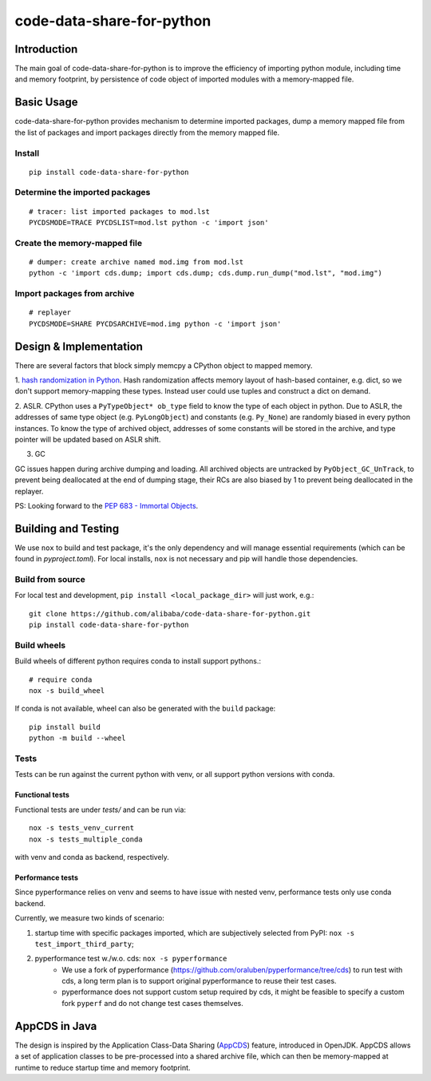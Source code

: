code-data-share-for-python
~~~~~~~~~~~~~~~~~~~~~~~~~~

.. image:: https://img.shields.io/pypi/pyversions/code-data-share-for-python
.. image:: https://img.shields.io/pypi/implementation/code-data-share-for-python
.. image:: https://img.shields.io/badge/platform-linux--64%20%7C%20osx--64-lightgrey

Introduction
============

The main goal of code-data-share-for-python is to improve the efficiency
of importing python module, including time and memory footprint,
by persistence of code object of imported modules
with a memory-mapped file.

Basic Usage
===========================

code-data-share-for-python provides mechanism to
determine imported packages,
dump a memory mapped file from the list of packages
and import packages directly from the memory mapped file.


Install
-------
::

    pip install code-data-share-for-python

Determine the imported packages
-------------------------------
::

    # tracer: list imported packages to mod.lst
    PYCDSMODE=TRACE PYCDSLIST=mod.lst python -c 'import json'

Create the memory-mapped file
-----------------------------
::

    # dumper: create archive named mod.img from mod.lst
    python -c 'import cds.dump; import cds.dump; cds.dump.run_dump("mod.lst", "mod.img")

Import packages from archive
----------------------------
::

    # replayer
    PYCDSMODE=SHARE PYCDSARCHIVE=mod.img python -c 'import json'

Design & Implementation
=======================

There are several factors that block simply memcpy a CPython object to mapped memory.

1. `hash randomization in Python`_.
Hash randomization affects memory layout of hash-based container, e.g. dict,
so we don't support memory-mapping these types.
Instead user could use tuples and construct a dict on demand.

.. _hash randomization in Python: https://docs.python.org/3.3/using/cmdline.html#cmdoption-R

2. ASLR.
CPython uses a ``PyTypeObject* ob_type`` field to know the type of each object in python.
Due to ASLR, the addresses of same type object (e.g. ``PyLongObject``) and constants (e.g. ``Py_None``)
are randomly biased in every python instances.
To know the type of archived object,
addresses of some constants will be stored in the archive,
and type pointer will be updated based on ASLR shift.

3. GC

GC issues happen during archive dumping and loading.
All archived objects are untracked by ``PyObject_GC_UnTrack``,
to prevent being deallocated at the end of dumping stage,
their RCs are also biased by 1 to prevent being deallocated in the replayer.

PS: Looking forward to the `PEP 683 - Immortal Objects`_.

.. _PEP 683 - Immortal Objects: https://peps.python.org/pep-0683/

Building and Testing
====================

We use ``nox`` to build and test package,
it's the only dependency and will manage essential requirements (which can be found in `pyproject.toml`).
For local installs, ``nox`` is not necessary and pip will handle those dependencies.

Build from source
-----------------

For local test and development,
``pip install <local_package_dir>`` will just work,
e.g.:

::

    git clone https://github.com/alibaba/code-data-share-for-python.git
    pip install code-data-share-for-python

Build wheels
-------------

Build wheels of different python requires conda
to install support pythons.::

    # require conda
    nox -s build_wheel

If conda is not available,
wheel can also be generated with the ``build`` package:
::

    pip install build
    python -m build --wheel

Tests
-----

Tests can be run against the current python with venv,
or all support python versions with conda.

Functional tests
^^^^^^^^^^^^^^^^

Functional tests are under `tests/` and can be run via:
::

    nox -s tests_venv_current
    nox -s tests_multiple_conda

with venv and conda as backend, respectively.

Performance tests
^^^^^^^^^^^^^^^^^

Since pyperformance relies on venv
and seems to have issue with nested venv,
performance tests only use conda backend.

Currently, we measure two kinds of scenario:

1. startup time with specific packages imported, which are subjectively selected from PyPI: ``nox -s test_import_third_party``;
2. pyperformance test w./w.o. cds: ``nox -s pyperformance``
    - We use a fork of pyperformance (https://github.com/oraluben/pyperformance/tree/cds) to run test with cds, a long
      term plan is to support original pyperformance to reuse their test cases.
    - pyperformance does not support custom setup required by cds, it might be feasible to specify a custom
      fork ``pyperf`` and do not change test cases themselves.

AppCDS in Java
==============

The design is inspired by the Application Class-Data Sharing (AppCDS_) feature,
introduced in OpenJDK.
AppCDS allows a set of application classes to be pre-processed into a shared archive file,
which can then be memory-mapped at runtime to reduce startup time and memory footprint.

.. _AppCDS: https://openjdk.java.net/jeps/310
